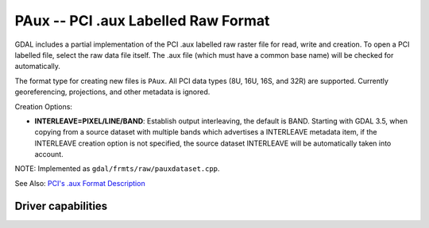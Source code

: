 .. _raster.paux:

================================================================================
PAux -- PCI .aux Labelled Raw Format
================================================================================

.. shortname:: PAux

.. built_in_by_default::

GDAL includes a partial implementation of the PCI .aux labelled raw
raster file for read, write and creation. To open a PCI labelled file,
select the raw data file itself. The .aux file (which must have a common
base name) will be checked for automatically.

The format type for creating new files is ``PAux``. All PCI data types
(8U, 16U, 16S, and 32R) are supported. Currently georeferencing,
projections, and other metadata is ignored.

Creation Options:

-  **INTERLEAVE=PIXEL/LINE/BAND**: Establish output interleaving, the
   default is BAND.
   Starting with GDAL 3.5, when copying from a source dataset with multiple bands
   which advertises a INTERLEAVE metadata item, if the INTERLEAVE creation option
   is not specified, the source dataset INTERLEAVE will be automatically taken
   into account.

NOTE: Implemented as ``gdal/frmts/raw/pauxdataset.cpp``.

See Also: `PCI's .aux Format
Description <http://www.pcigeomatics.com/cgi-bin/pcihlp/GDB%7CSupported+File+Formats%7CRaw+Binary+Image+Format+(RAW)%7CRaw+.aux+Format>`__

Driver capabilities
-------------------

.. supports_createcopy::

.. supports_create::

.. supports_virtualio::
